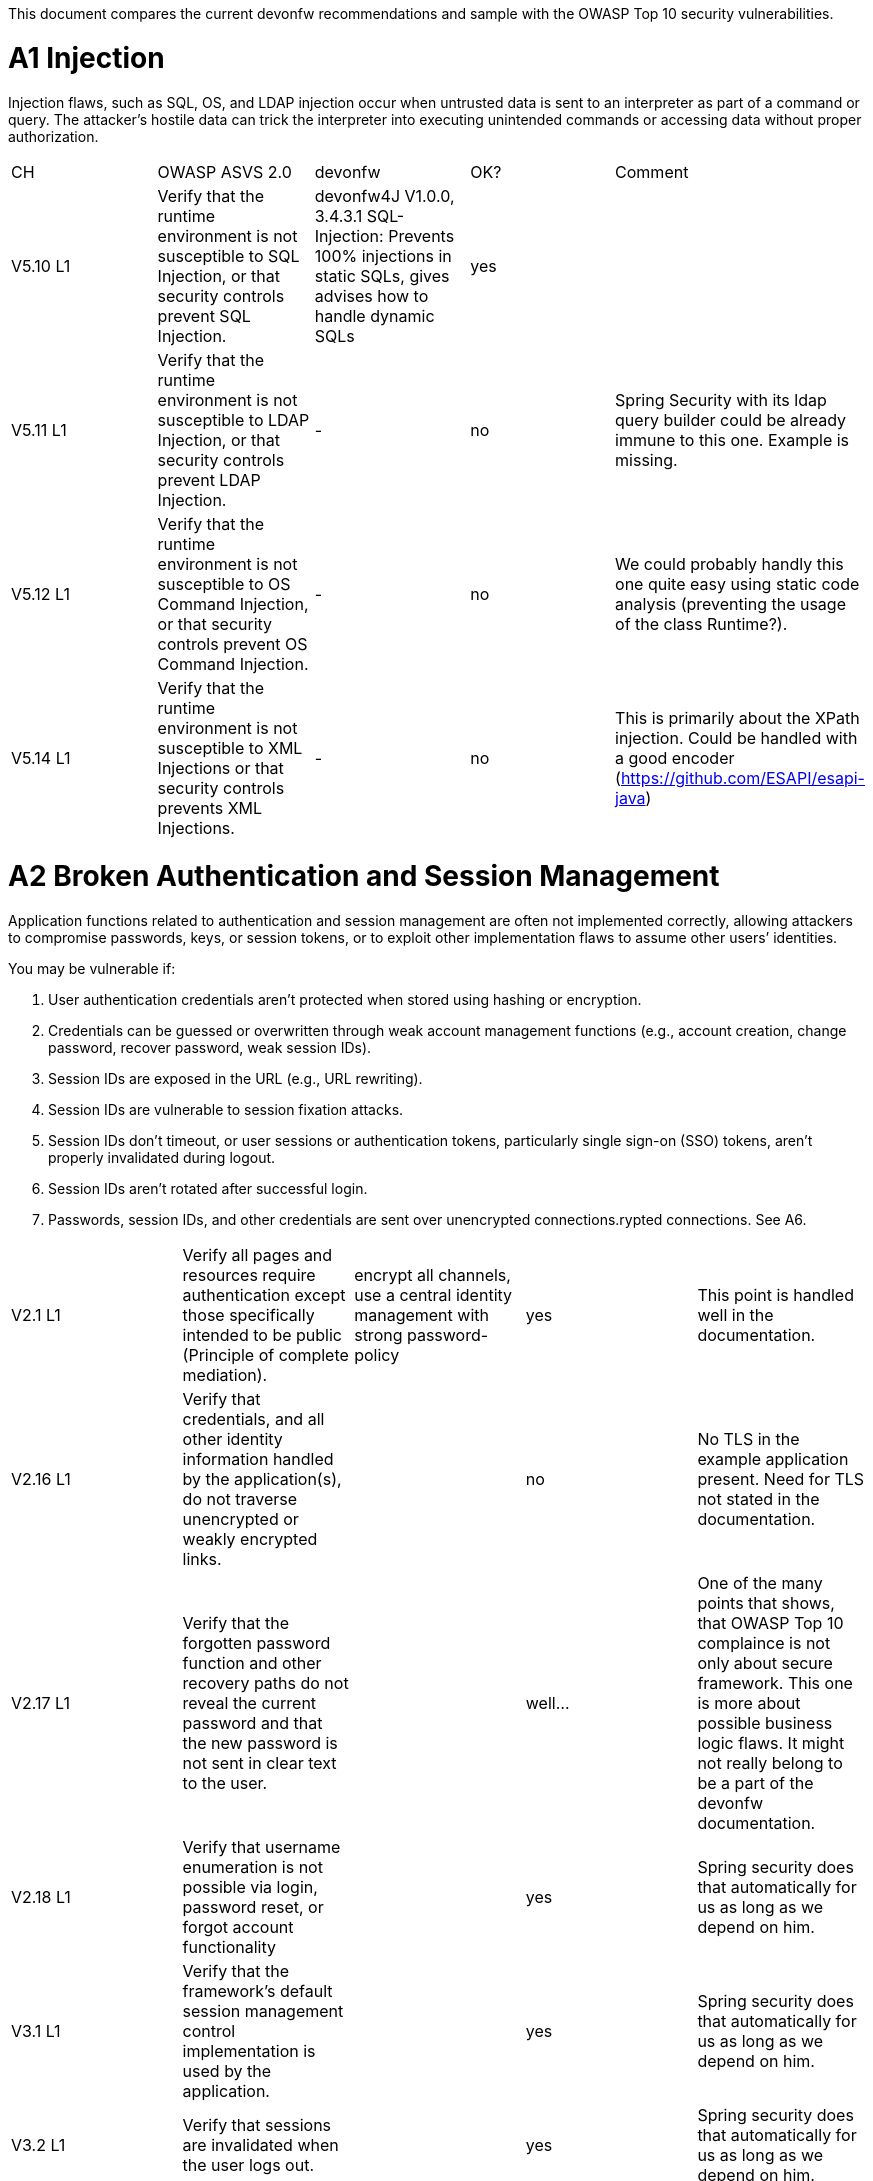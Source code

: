 This document compares the current devonfw recommendations and sample with the OWASP Top 10 security vulnerabilities.

= A1 Injection 

Injection flaws, such as SQL, OS, and LDAP injection occur when untrusted data is sent to an interpreter as part of a command or query. The attacker’s hostile data can trick the interpreter into executing unintended commands or accessing data without proper authorization. 


|====================
|CH|OWASP ASVS 2.0|devonfw|OK?|Comment
|V5.10 L1|Verify that the runtime environment is not susceptible to SQL Injection, or that security controls prevent SQL Injection.|devonfw4J V1.0.0, 3.4.3.1 SQL-Injection: Prevents 100% injections in static SQLs, gives advises how to handle dynamic SQLs|yes|
|V5.11 L1|Verify that the runtime environment is not susceptible to LDAP Injection, or that security controls prevent LDAP Injection.|-|no|Spring Security with its ldap query builder could be already immune to this one. Example is missing.
|V5.12 L1|Verify that the runtime environment is not susceptible to OS Command Injection, or that security controls prevent OS Command Injection.|-|no|We could probably handly this one quite easy using static code analysis (preventing the usage of the class Runtime?).
|V5.14 L1|Verify that the runtime environment is not susceptible to XML Injections or that security controls prevents XML Injections.|-|no|This is primarily about the XPath injection. Could be handled with a good encoder (https://github.com/ESAPI/esapi-java)
|====================



= A2 Broken Authentication and Session Management 

Application functions related to authentication and session management are often not implemented correctly, allowing attackers to compromise passwords, keys, or session tokens, or to exploit other implementation flaws to assume other users’ identities.   

You may be vulnerable if:  

 1. User authentication credentials aren’t protected when stored using hashing or encryption. 
 2. Credentials can be guessed or overwritten through weak account management functions (e.g., account creation, change password, recover password, weak session IDs). 
 3. Session IDs are exposed in the URL (e.g., URL rewriting). 
 4. Session IDs are vulnerable to session fixation attacks. 
 5. Session IDs don’t timeout, or user sessions or authentication tokens, particularly single sign-on (SSO) tokens, aren’t properly invalidated during logout. 
 6. Session IDs aren’t rotated after successful login. 
 7. Passwords, session IDs, and other credentials are sent over unencrypted connections.rypted connections. See A6. 


|====================
|V2.1 L1|Verify all pages and resources require authentication except those specifically intended to be public (Principle of complete mediation).|encrypt all channels, use a central identity management with strong password-policy|yes|This point is handled well in the documentation.
|V2.16 L1|Verify that credentials, and all other identity information handled by the application(s), do not traverse unencrypted or weakly encrypted links.||no|No TLS in the example application present. Need for TLS not stated in the documentation.
|V2.17 L1|Verify that the forgotten password function and other recovery paths do not reveal the current password and that the new password is not sent in clear text to the user.||well…|One of the many points that shows, that OWASP Top 10 complaince is not only about secure framework. This one is more about possible business logic flaws. It might not really belong to be a part of the devonfw documentation.
|V2.18 L1|Verify that username enumeration is not possible via login, password reset, or forgot account functionality||yes|Spring security does that automatically for us as long as we depend on him.
|V3.1 L1|Verify that the framework’s default session management control implementation is used by the application.||yes|Spring security does that automatically for us as long as we depend on him.
|V3.2 L1|Verify that sessions are invalidated when the user logs out.||yes|Spring security does that automatically for us as long as we depend on him.
|V3.14 L1|Verify that authenticated session tokens using cookies sent via HTTP, are protected by the use of "HttpOnly".||yes|Nice secure default of the tomcat container.
|V3.15 L1|Verify that authenticated session tokens using cookies are protected with the "secure" attribute and a strict transport security header (such as StrictTransport-Security: max-age=60000; includeSubDomains) are present.||no|No TLS = no scure flag. HSTS is another topic where good examples could be helpful.
|V2.12 L2|Verify that all authentication decisions are logged. This should include requests with missing required information, needed for security investigations.||no|These things are a bit less common then the others, but they show that authentication and session management issues can go deep. 
|V2.20 L2|Verify that a resource governor is in place to protect against vertical (a single account tested against all possible passwords) and horizontal brute forcing (all accounts tested with the same password e.g. “Password1”). A correct credential entry should incur no delay. Both these governor mechanisms should be active simultaneously to protect against  diagonal and distributed attacks.||no|
|V2.25 L2|Verify that the system can be configured to disallow the use of a configurable number of previous passwords.||no|
|====================


= A3 Cross-Site Scripting (XSS)

XSS flaws occur whenever an application takes untrusted data and sends it to a web browser without proper validation or escaping. XSS allows attackers to execute scripts in the victim’s browser which can hijack user sessions, deface web sites, or redirect the user to malicious sites. 

|====================
|V5.16 L1|Verify that all untrusted data that are output to HTML (including HTML elements, HTML attributes, JavaScript data values, CSS blocks, and URI atributes) are properly escaped for the applicable context|-|no|AngularJS makes it hard for developers to make XXS mistakes. Still possibilities exist: https://code.google.com/p/mustache-security/wiki/AngularJS. JQuery can also lead to problems.  The security we have is probably pretty good. Yet at least a list of dos and don'ts is missing.
|====================

= A4 Insecure Direct Object References

A direct object reference occurs when a developer exposes a reference to an internal implementation object, such as a file, directory, or database key. Without an access control check or other protection, attackers can manipulate these references to access unauthorized data. 

|====================
|V4.4 L1|Verify that direct object references are protected, such that only authorized objects or data are accessible to each user (for example, protect against direct object reference tampering).|-|no|The topic is not well covered in the documentation but still we will not have problems at this point. We usually have secure direct object references which are ok.
|====================


= A5 Security Misconfiguration

Good security requires having a secure configuration defined and deployed for the application, frameworks, application server, web server, database server, and platform. Secure settings should be defined, implemented, and maintained, as defaults are often insecure. Additionally, software should be kept up to date. 

|====================
|V19.1 L1 (v3.0)|All components should be up to date with proper security configuration(s) and version(s). This should include unneeded configurations and folders (sample applications).|Use devonfw application template and guides to avoid|No|Using some kind of application template is not enough. This is a hard feature for architects to deal with, because it's more about ITSec, then AppSec. This point is about server hardening. Look at this to get a bigger picture: https://benchmarks.cisecurity.org/tools2/apache/CIS_Apache_Tomcat_Benchmark_v1.0.0.pdf
|====================


= A6 Sensitive Data Exposure 

Many web applications do not properly protect sensitive data, such as credit cards, tax IDs, and authentication credentials. Attackers may steal or modify such weakly protected data to conduct credit card fraud, identity theft, or other crimes. Sensitive data deserves extra protection such as encryption at rest or in transit, as well as special precautions when exchanged with the browser.

|====================
|V2.16 L1|Verify that credentials, and all other identity information handled by the application(s), do not traverse unencrypted or weakly encrypted links.|-|No|The example application is not using TLS. The documentation does not describe the need for TLS. Spring Security should be configured to always redirect the connection to a TLS secured one.
|V10.3 L1|Verify that TLS is used for all connections (including both external and backend connections) that are authenticated or that involve sensitive data or functions.|-|No|
|V2.21 L2|Verify that all authentication credentials for accessing services external to the application are encrypted and stored in a protected location (not in source code)|-|No|There is a lot of discussion going on between security officers and architects about this one. Still it is a common security requirement to find.
|V2.13 L2|Verify that account passwords are salted using a salt that is unique to that account (e.g., internal user ID, account creation) and use bcrypt, scrypt or PBKDF2 before storing the password.|-|No|This is an elementary solution for local user authentication. Good code examples are necessary. Example application could handle this one aswell.
|====================


= A7 Missing Function Level Access Control

Most web applications verify function level access rights before making that functionality visible in the UI. However, applications need to perform the same access control checks on the server when each function is accessed. If requests are not verified, attackers will be able to forge requests in order to access functionality without proper authorization.

|====================
|V4.1 L1|Verify that users can only access secured functions or services for which they possess specific authorization.|Ensure proper authorization for all use-cases, use @DenyAll als default to enforce|yes|
|V4.2 L1|Verify that users can only access secured URLs for which they possess specific authorization.||yes|
|V4.3 L1|Verify that users can only access secured data files for which they possess specific authorization.||no|I wouldn't know how to handle this one based on the documentation and examples.
|====================



= A8 Cross-Site Request Forgery (CSRF)

A CSRF attack forces a logged-on victim’s browser to send a forged HTTP request, including the victim’s session cookie and any other automatically included authentication information, to a vulnerable web application. This allows the attacker to force the victim’s browser to generate requests the vulnerable application thinks are legitimate requests from the victim. 

|====================
|V4.16 L1|Verify that the application or framework generates strong random anti-CSRF tokens unique to the user as part of all high value transactions or accessing sensitive data, and that the application verifies the presence of this token with the proper value for the current user when processing these requests.|Short capitel 3.2.6. Beautiful implementation in the example application for SPA/RIA.|yes|Does it make sense to create another example for a non-SPA appliction or application that can not use JavaScript? 
|====================

= A9 Using Components with Known Vulnerabilities

Components, such as libraries, frameworks, and other software modules, almost always run with full privileges. If a vulnerable component is exploited, such an attack can facilitate serious data loss or server takeover. Applications using components with known vulnerabilities may undermine application defenses and enable a range of possible attacks and impacts. 


|====================
|V19.1 L1 (v3.0)|All components should be up to date with proper security configuration(s) and version(s). This should include unneeded configurations and folders (sample applications).|subscribe to security newsletters, recheck products and their versions continuously, use devonfw dependency management|no|Redirecting people to CSV lists does not solve the problem here. Automated solutions like integration with Victims or OWASP Dependency Check is needed.
|====================


= A10 Unvalidated Redirects and Forwards

Web applications frequently redirect and forward users to other pages and websites, and use untrusted data to determine the destination pages. Without proper validation, attackers can redirect victims to phishing or malware sites, or use forwards to access unauthorized pages. 

|====================
|V16.1|Verify that URL redirects and forwards do not include unvalidated data.|"devonfw proposes to use richclients (SPA/RIA). We only use redirects for login in a safe way"|yes|We don't usually need this kind of functionality.
|====================